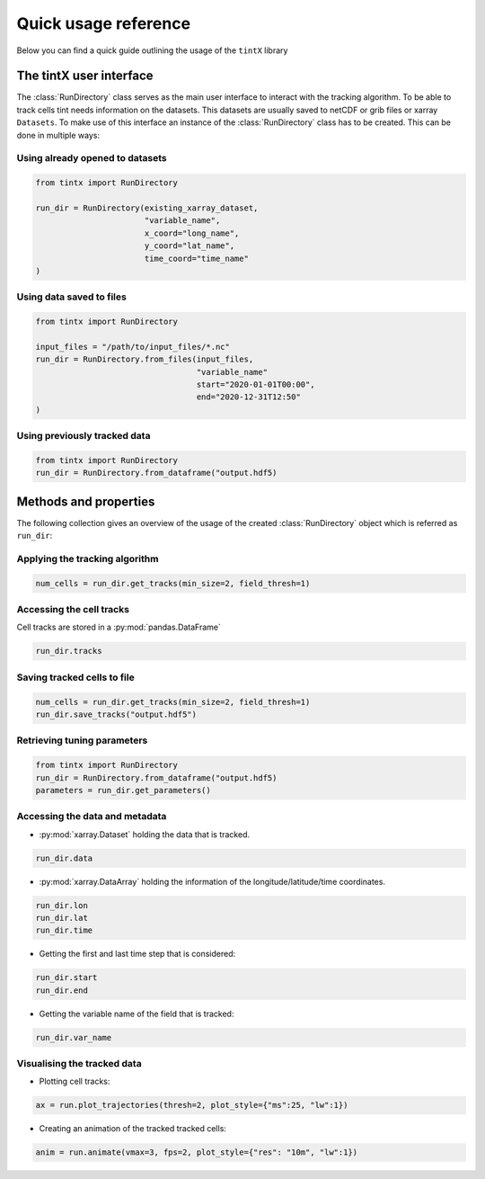 Quick usage reference
---------------------


Below you can find a quick guide outlining the usage of the ``tintX`` library

The tintX user interface
+++++++++++++++++++++++++

The :class:`RunDirectory` class serves as the main user interface to interact
with the tracking algorithm. To be able to track cells tint needs information
on the datasets. This datasets are usually saved to netCDF or grib files
or xarray ``Datasets``. To make use of this interface an instance of the
:class:`RunDirectory` class has to be created. This can be done in multiple
ways:

Using already opened to datasets
~~~~~~~~~~~~~~~~~~~~~~~~~~~~~~~~

.. code-block:: python

    from tintx import RunDirectory

    run_dir = RunDirectory(existing_xarray_dataset,
                           "variable_name",
                           x_coord="long_name",
                           y_coord="lat_name",
                           time_coord="time_name"
    )

Using data saved to files
~~~~~~~~~~~~~~~~~~~~~~~~~

.. code-block:: python

    from tintx import RunDirectory

    input_files = "/path/to/input_files/*.nc"
    run_dir = RunDirectory.from_files(input_files,
                                      "variable_name"
                                      start="2020-01-01T00:00",
                                      end="2020-12-31T12:50"
    )


Using previously tracked data
~~~~~~~~~~~~~~~~~~~~~~~~~~~~~

.. code-block:: python

    from tintx import RunDirectory
    run_dir = RunDirectory.from_dataframe("output.hdf5)


Methods and properties
++++++++++++++++++++++
The following collection gives an overview of the usage of the created
:class:`RunDirectory` object which is referred as ``run_dir``:


Applying the tracking algorithm
~~~~~~~~~~~~~~~~~~~~~~~~~~~~~~~~

.. code-block:: python

    num_cells = run_dir.get_tracks(min_size=2, field_thresh=1)

.. seealso::

    :py:mod:`tintx.config`

Accessing the cell tracks
~~~~~~~~~~~~~~~~~~~~~~~~~
Cell tracks are stored in a :py:mod:`pandas.DataFrame`

.. code-block:: python

    run_dir.tracks

Saving tracked cells to file
~~~~~~~~~~~~~~~~~~~~~~~~~~~~~

.. code-block:: python

    num_cells = run_dir.get_tracks(min_size=2, field_thresh=1)
    run_dir.save_tracks("output.hdf5")

.. seealso::

    :class:`tintx.RunDirectory.from_dataframe`

Retrieving tuning parameters
~~~~~~~~~~~~~~~~~~~~~~~~~~~~

.. code-block:: python

    from tintx import RunDirectory
    run_dir = RunDirectory.from_dataframe("output.hdf5)
    parameters = run_dir.get_parameters()

.. seealso::

    :class:`tintx.RunDirectory.from_dataframe`
    :func:`tintx.config.get`
    :func:`save_tracks`

Accessing the data and metadata
~~~~~~~~~~~~~~~~~~~~~~~~~~~~~~~

- :py:mod:`xarray.Dataset` holding the data that is tracked.

.. code-block:: python

    run_dir.data

- :py:mod:`xarray.DataArray` holding the information of the
  longitude/latitude/time coordinates.

.. code-block:: python

    run_dir.lon
    run_dir.lat
    run_dir.time

- Getting the first and last time step that is considered:

.. code-block:: python

    run_dir.start
    run_dir.end


- Getting the variable name of the field that is tracked:

.. code-block:: python

    run_dir.var_name

Visualising the tracked data
~~~~~~~~~~~~~~~~~~~~~~~~~~~~

- Plotting cell tracks:

.. code-block:: python

    ax = run.plot_trajectories(thresh=2, plot_style={"ms":25, "lw":1})


- Creating an animation of the tracked tracked cells:

.. code-block:: python

    anim = run.animate(vmax=3, fps=2, plot_style={"res": "10m", "lw":1})


.. seealso::

   Module :py:mod:`xarray`
        How to work with `xarray <https://docs.xarray.dev/en/stable/user-guide/index.html>`_
        datasets.
   Module :py:mod:`pandas`
        How to work with `pandas DataFrames <https://pandas.pydata.org/docs/user_guide/index.html>`_
   Module :py:mod:`cartopy`
        How to visualise geo spatial data with `cartopy <https://scitools.org.uk/cartopy/docs/latest>`_
   Class :py:mod:`matplotlib.animation.FuncAnimation`
        How to make use of the ojbect created by `FuncAnimation <https://matplotlib.org/stable/api/_as_gen/matplotlib.animation.FuncAnimation.html>`_
